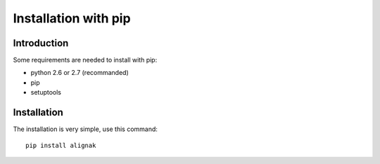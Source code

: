 .. _Installation/pip:

=====================
Installation with pip
=====================

Introduction
============

Some requirements are needed to install with pip:

* python 2.6 or 2.7 (recommanded)
* pip
* setuptools


Installation
============

The installation is very simple, use this command::

    pip install alignak



